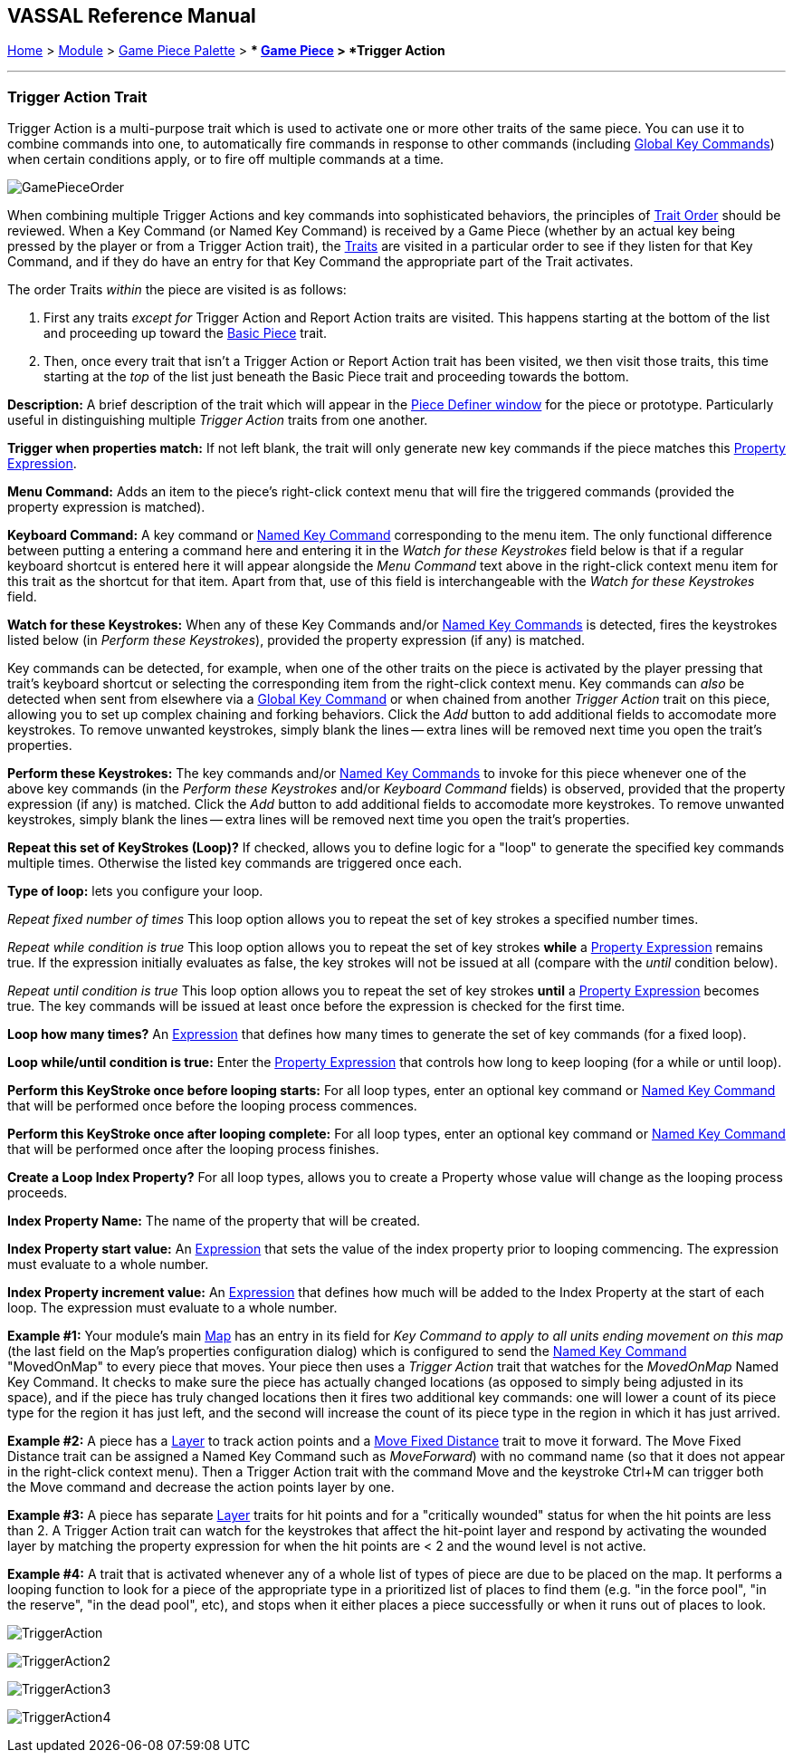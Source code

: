 == VASSAL Reference Manual
[#top]

[.small]#<<index.adoc#toc,Home>> > <<GameModule.adoc#top,Module>> > <<PieceWindow.adoc#top,Game Piece Palette>># [.small]#> ** <<GamePiece.adoc#top,Game Piece>># [.small]#> *Trigger Action*#

'''''

=== Trigger Action Trait

Trigger Action is a multi-purpose trait which is used to activate one or more other traits of the same piece.
You can use it to combine commands into one, to automatically fire commands in response to other commands (including <<GlobalKeyCommand.adoc#top,Global Key Commands>>) when certain conditions apply, or to fire off multiple commands at a time.

image:images/GamePieceOrder.png[]

When combining multiple Trigger Actions and key commands into sophisticated behaviors, the principles of <<GamePiece.adoc#TraitOrder,Trait Order>> should be reviewed.
When a Key Command (or Named Key Command) is received by a Game Piece (whether by an actual key being pressed by the player or from a Trigger Action trait), the <<GamePiece.adoc#Traits,Traits>> are visited in a particular order to see if they listen for that Key Command, and if they do have an entry for that Key Command the appropriate part of the Trait activates.

The order Traits _within_ the piece are visited is as follows:

. First any traits _except for_ Trigger Action and Report Action traits are visited.
This happens starting at the bottom of the list and proceeding up toward the <<BasicPiece.adoc#top,Basic Piece>> trait.
. Then, once every trait that isn't a Trigger Action or Report Action trait has been visited, we then visit those traits, this time starting at the _top_ of the list just beneath the Basic Piece trait and proceeding towards the bottom.

*Description:*  A brief description of the trait which will appear in the <<GamePiece.adoc#top,Piece Definer window>> for the piece or prototype.
Particularly useful in distinguishing multiple _Trigger Action_ traits from one another.

*Trigger when properties match:*  If not left blank, the trait will only generate new key commands if the piece matches this <<PropertyMatchExpression.adoc#top,Property Expression>>.

*Menu Command:*  Adds an item to the piece's right-click context menu that will fire the triggered commands (provided the property expression is matched).

*Keyboard Command:*  A key command or <<NamedKeyCommand.adoc#top,Named Key Command>> corresponding to the menu item.
The only functional difference between putting a entering a command here and entering it in the _Watch for these Keystrokes_ field below is that if a regular keyboard shortcut is entered here it will appear alongside the _Menu Command_ text above in the right-click context menu item for this trait as the shortcut for that item.
Apart from that, use of this field is interchangeable with the _Watch for these Keystrokes_ field.

*Watch for these Keystrokes:*  When any of these Key Commands and/or <<NamedKeyCommand.adoc#top,Named Key Commands>> is detected, fires the keystrokes listed below (in _Perform these Keystrokes_), provided the property expression (if any) is matched.

Key commands can be detected, for example, when one of the other traits on the piece is activated by the player pressing that trait's keyboard shortcut or selecting the corresponding item from the right-click context menu.
Key commands can _also_ be detected when sent from elsewhere via a <<GlobalKeyCommand.adoc#top,Global Key Command>> or when chained from another _Trigger Action_ trait on this piece, allowing you to set up complex chaining and forking behaviors.
Click the _Add_ button to add additional fields to accomodate more keystrokes.
To remove unwanted keystrokes, simply blank the lines -- extra lines will be removed next time you open the trait's properties.

*Perform these Keystrokes:*  The key commands and/or <<NamedKeyCommand.adoc#top,Named Key Commands>> to invoke for this piece whenever one of the above key commands (in the _Perform these Keystrokes_ and/or _Keyboard Command_ fields) is observed, provided that the property expression (if any) is matched.
Click the _Add_ button to add additional fields to accomodate more keystrokes.
To remove unwanted keystrokes, simply blank the lines -- extra lines will be removed next time you open the trait's properties.

*Repeat this set of KeyStrokes (Loop)?*  If checked, allows you to define logic for a "loop" to generate the specified key commands multiple times.
Otherwise the listed key commands are triggered once each.

*Type of loop:*  lets you configure your loop.

_Repeat fixed number of times_  This loop option allows you to repeat the set of key strokes a specified number times.

_Repeat while condition is true_  This loop option allows you to repeat the set of key strokes *while* a <<PropertyMatchExpression.adoc#top,Property Expression>> remains true.
If the expression initially evaluates as false, the key strokes will not be issued at all (compare with the _until_ condition below).

_Repeat until condition is true_  This loop option allows you to repeat the set of key strokes *until* a <<PropertyMatchExpression.adoc#top,Property Expression>> becomes true.
The key commands will be issued at least once before the expression is checked for the first time.

*Loop how many times?*  An <<Expression.adoc#top,Expression>> that defines how many times to generate the set of key commands (for a fixed loop).

*Loop while/until condition is true:*  Enter the <<PropertyMatchExpression.adoc#top,Property Expression>> that controls how long to keep looping (for a while or until loop).

*Perform this KeyStroke once before looping starts:*  For all loop types, enter an optional key command or <<NamedKeyCommand.adoc#top,Named Key Command>> that will be performed once before the looping process commences.

*Perform this KeyStroke once after looping complete:*  For all loop types, enter an optional key command or <<NamedKeyCommand.adoc#top,Named Key Command>> that will be performed once after the looping process finishes.

*Create a Loop Index Property?*  For all loop types, allows you to create a Property whose value will change as the looping process proceeds.

*Index Property Name:*  The name of the property that will be created.

*Index Property start value:*  An <<Expression.adoc#top,Expression>> that sets the value of the index property prior to looping commencing.
The expression must evaluate to a whole number.

*Index Property increment value:*  An <<Expression.adoc#top,Expression>> that defines how much will be added to the Index Property at the start of each loop.
The expression must evaluate to a whole number.

*Example #1:*  Your module's main <<Map.adoc#top,Map>> has an entry in its field for _Key Command to apply to all units ending movement on this map_ (the last field on the Map's properties configuration dialog) which is configured to send the <<NamedKeyCommand.adoc#top,Named Key Command>> "MovedOnMap" to every piece that moves.
Your piece then uses a _Trigger Action_ trait that watches for the _MovedOnMap_ Named Key Command.
It checks to make sure the piece has actually changed locations (as opposed to simply being adjusted in its space), and if the piece has truly changed locations then it fires two additional key commands: one will lower a count of its piece type for the region it has just left, and the second will increase the count of its piece type in the region in which it has just arrived.

*Example #2:*  A piece has a <<Layer.adoc#top,Layer>> to track action points and a <<Translate.adoc#top,Move Fixed Distance>> trait to move it forward.
The Move Fixed Distance trait can be assigned a Named Key Command such as _MoveForward_) with no command name (so that it does not appear in the right-click context menu). Then a Trigger Action trait with the command Move and the keystroke Ctrl+M can trigger both the Move command and decrease the action points layer by one.

*Example #3:*  A piece has separate <<Layer.adoc#top,Layer>> traits for hit points and for a "critically wounded" status for when the hit points are less than 2.
A Trigger Action trait can watch for the keystrokes that affect the hit-point layer and respond by activating the wounded layer by matching the property expression for when the hit points are < 2 and the wound level is not active.

*Example #4:*  A trait that is activated whenever any of a whole list of types of piece are due to be placed on the map.
It performs a looping function to look for a piece of the appropriate type in a prioritized list of places to find them (e.g.
"in the force pool", "in the reserve", "in the dead pool", etc), and stops when it either places a piece successfully or when it runs out of places to look.

image:images/TriggerAction.png[]

image:images/TriggerAction2.png[]

image:images/TriggerAction3.png[]

image:images/TriggerAction4.png[]
